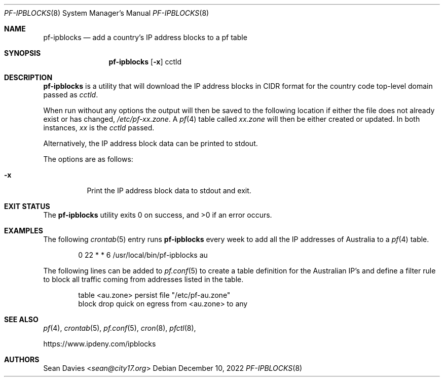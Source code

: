 .\"
.\"Copyright (c) 2022 Sean Davies <sean@city17.org>
.\"
.\"Permission to use, copy, modify, and distribute this software for any
.\"purpose with or without fee is hereby granted, provided that the above
.\"copyright notice and this permission notice appear in all copies.
.\"
.\"THE SOFTWARE IS PROVIDED "AS IS" AND THE AUTHOR DISCLAIMS ALL WARRANTIES
.\"WITH REGARD TO THIS SOFTWARE INCLUDING ALL IMPLIED WARRANTIES OF
.\"MERCHANTABILITY AND FITNESS. IN NO EVENT SHALL THE AUTHOR BE LIABLE FOR
.\"ANY SPECIAL, DIRECT, INDIRECT, OR CONSEQUENTIAL DAMAGES OR ANY DAMAGES
.\"WHATSOEVER RESULTING FROM LOSS OF USE, DATA OR PROFITS, WHETHER IN AN
.\"ACTION OF CONTRACT, NEGLIGENCE OR OTHER TORTIOUS ACTION, ARISING OUT OF
.\"OR IN CONNECTION WITH THE USE OR PERFORMANCE OF THIS SOFTWARE.
.\"
.Dd $Mdocdate: December 10 2022 $
.Dt PF-IPBLOCKS 8
.Os
.Sh NAME
.Nm pf-ipblocks
.Nd add a country's IP address blocks to a pf table
.Sh SYNOPSIS
.Nm
.Op Fl x
cctld
.Sh DESCRIPTION
.Nm
is a utility that will download the IP address blocks in CIDR format for the
country code top-level domain passed as
.Ar cctld .
.Pp
When run without any options the output will then be saved to the following
location if either the file does not already exist or has changed,
.Pa /etc/pf-xx.zone .
A
.Xr pf 4
table called
.Em xx.zone
will then be either created or updated.
In both instances,
.Em xx
is the
.Ar cctld
passed.
.Pp
Alternatively, the IP address block data can be printed to stdout.
.Pp
The options are as follows:
.Bl -tag -width Ds
.It Fl x
Print the IP address block data to stdout and exit.
.El
.Sh EXIT STATUS
.Ex -std
.Sh EXAMPLES
The following
.Xr crontab 5
entry runs
.Nm
every week to add all the IP addresses of Australia to a
.Xr pf 4
table.
.Bd -literal -offset indent
0 22 * * 6 /usr/local/bin/pf-ipblocks au
.Pp
.Ed
The following lines can be added to
.Xr pf.conf 5
to create a table definition for the Australian IP's and define a filter rule
to block all traffic coming from addresses listed in the table.
.Bd -literal -offset indent
table <au.zone> persist file "/etc/pf-au.zone"
block drop quick on egress from <au.zone> to any
.Ed
.Sh SEE ALSO
.Xr pf 4 ,
.Xr crontab 5 ,
.Xr pf.conf 5 ,
.Xr cron 8 ,
.Xr pfctl 8 ,
.Pp
.Lk https://www.ipdeny.com/ipblocks
.Sh AUTHORS
.An Sean Davies Aq Mt sean@city17.org
